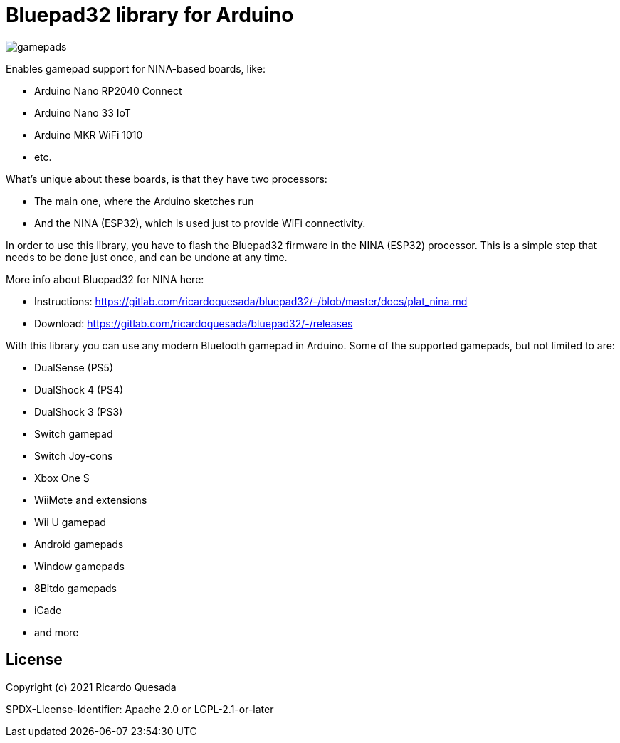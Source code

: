// Define the repository information in these attributes
:repository-owner: ricardoquesasda
:repository-name: bluepad32-arduino
:project-name: Bluepad32

= {project-name} library for Arduino =


image::https://lh3.googleusercontent.com/pw/AM-JKLWUZS_vlkMmd3o8EKzXlYCS0uriEW_gXfOoiFqZlABJi_dM1GWYHGafrdMnTP-VHgVdCdVA4pUageZgyI98RH1SHtydac2yyrx_vJVXgWPYBFN-SJoOikdlGuOowPoDqYOwfKU39yketYPJyRJlIPwjEw=-no[gamepads]


Enables gamepad support for NINA-based boards, like:

* Arduino Nano RP2040 Connect
* Arduino Nano 33 IoT
* Arduino MKR WiFi 1010
* etc.

What's unique about these boards, is that they have two processors:

* The main one, where the Arduino sketches run
* And the NINA (ESP32), which is used just to provide WiFi connectivity.

In order to use this library, you have to flash the Bluepad32 firmware in the NINA (ESP32) processor.
This is a simple step that needs to be done just once, and can be undone at any time.

More info about Bluepad32 for NINA here:

* Instructions: https://gitlab.com/ricardoquesada/bluepad32/-/blob/master/docs/plat_nina.md
* Download: https://gitlab.com/ricardoquesada/bluepad32/-/releases


With this library you can use any modern Bluetooth gamepad in Arduino. Some of the supported gamepads, but not limited to are:

* DualSense (PS5)
* DualShock 4 (PS4)
* DualShock 3 (PS3)
* Switch gamepad
* Switch Joy-cons
* Xbox One S
* WiiMote and extensions
* Wii U gamepad
* Android gamepads
* Window gamepads
* 8Bitdo gamepads
* iCade
* and more

== License ==

Copyright (c) 2021 Ricardo Quesada

SPDX-License-Identifier: Apache 2.0 or LGPL-2.1-or-later

